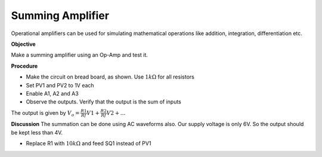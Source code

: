 Summing Amplifier
====================
Operational amplifiers can be used for simulating mathematical operations like addition, integration,
differentiation etc. 

**Objective**

Make a summing amplifier using an Op-Amp and test it.

**Procedure**

.. image:: schematics/opamp-summing.svg
	   :width: 300px

-  Make the circuit on bread board, as shown. Use :math:`1k\Omega` for all resistors
-  Set PV1 and PV2 to 1V each
-  Enable A1, A2 and A3
-  Observe the outputs. Verify that the output is the sum of inputs

The output is given by 
:math:`V_{o}= \frac{R1}{Rf}V1 + \frac{R2}{Rf}V2 + ...`

**Discussion**
The summation can be done using AC waveforms also. Our supply voltage is only 6V. So the output should be 
kept less than 4V.

-  Replace R1 with :math:`10k\Omega` and feed SQ1 instead of PV1


